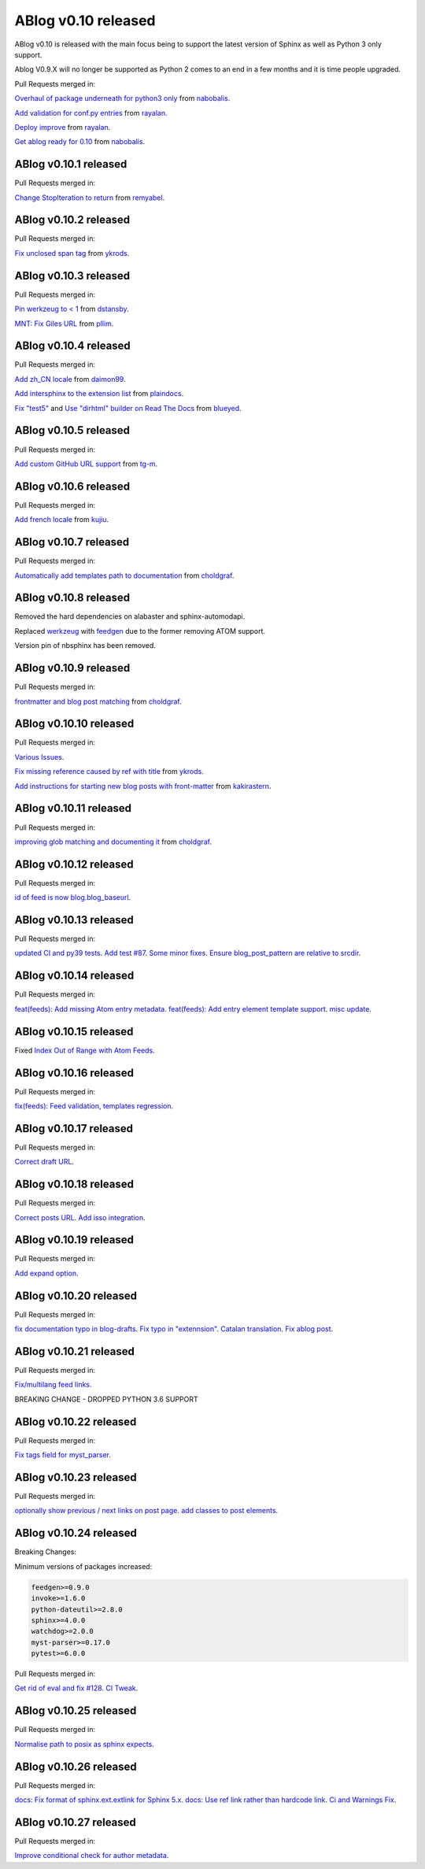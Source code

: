 ABlog v0.10 released
====================

.. post:: Nov 17, 2019
   :author: Nabil
   :category: Release
   :location: World

ABlog v0.10 is released with the main focus being to support the latest version of Sphinx as well as Python 3 only support.

Ablog V0.9.X will no longer be supported as Python 2 comes to an end in a few months and it is time people upgraded.

Pull Requests merged in:

`Overhaul of package underneath for python3 only <https://github.com/sunpy/ablog/pull/41>`__ from `nabobalis <https://github.com/nabobalis>`__.

`Add validation for conf.py entries <https://github.com/sunpy/ablog/pull/38>`__ from `rayalan <https://github.com/rayalan>`__.

`Deploy improve <https://github.com/sunpy/ablog/pull/42>`__ from `rayalan <https://github.com/rayalan>`__.

`Get ablog ready for 0.10 <https://github.com/sunpy/ablog/pull/46>`__ from `nabobalis <https://github.com/nabobalis>`__.

ABlog v0.10.1 released
----------------------
.. post:: Dec 17, 2019
   :author: Nabil
   :category: Release
   :location: World

Pull Requests merged in:

`Change StopIteration to return <https://github.com/sunpy/ablog/pull/48>`__ from `remyabel <https://github.com/remyabel>`__.

ABlog v0.10.2 released
----------------------
.. post:: Jan 2, 2020
   :author: Nabil
   :category: Release
   :location: World

Pull Requests merged in:

`Fix unclosed span tag <https://github.com/sunpy/ablog/pull/41>`__ from `ykrods <https://github.com/ykrods>`__.

ABlog v0.10.3 released
----------------------
.. post:: Feb 12, 2020
   :author: Nabil
   :category: Release
   :location: World

Pull Requests merged in:

`Pin werkzeug to < 1 <https://github.com/sunpy/ablog/pull/53>`__ from `dstansby <https://github.com/dstansby>`__.

`MNT: Fix Giles URL <https://github.com/sunpy/ablog/pull/50>`__ from `pllim <https://github.com/pllim>`__.

ABlog v0.10.4 released
----------------------
.. post:: March 24, 2020
   :author: Nabil
   :category: Release
   :location: World

Pull Requests merged in:

`Add zh_CN locale <https://github.com/sunpy/ablog/pull/61>`__ from `daimon99 <https://github.com/daimon99>`__.

`Add intersphinx to the extension list <https://github.com/sunpy/ablog/pull/60>`__ from `plaindocs <https://github.com/plaindocs>`__.

`Fix "test5" <https://github.com/sunpy/ablog/pull/58>`__ and `Use "dirhtml" builder on Read The Docs <https://github.com/sunpy/ablog/pull/57>`__ from `blueyed <https://github.com/blueyed>`__.

ABlog v0.10.5 released
----------------------
.. post:: Apr 18, 2020
   :author: Nabil
   :category: Release
   :location: World

Pull Requests merged in:

`Add custom GitHub URL support <https://github.com/sunpy/ablog/pull/63>`__ from `tg-m <https://github.com/tg-m>`__.

ABlog v0.10.6 released
----------------------
.. post:: May 27, 2020
   :author: Nabil
   :category: Release
   :location: World

Pull Requests merged in:

`Add french locale <https://github.com/sunpy/ablog/pull/65>`__ from `kujiu <https://github.com/kujiu>`__.

ABlog v0.10.7 released
----------------------
.. post:: Sept 7, 2020
   :author: Nabil
   :category: Release
   :location: World

Pull Requests merged in:

`Automatically add templates path to documentation <https://github.com/sunpy/ablog/pull/63>`__ from `choldgraf <https://github.com/choldgraf>`__.

ABlog v0.10.8 released
----------------------
.. post:: Sept 9, 2020
   :author: Nabil
   :category: Release
   :location: World

Removed the hard dependencies on alabaster and sphinx-automodapi.

Replaced `werkzeug <https://pypi.org/project/Werkzeug/>`__ with `feedgen <https://pypi.org/project/feedgen/>`__ due to the former removing ATOM support.

Version pin of nbsphinx has been removed.

ABlog v0.10.9 released
----------------------
.. post:: Sept 16, 2020
   :author: Nabil
   :category: Release
   :location: World

Pull Requests merged in:

`frontmatter and blog post matching <https://github.com/sunpy/ablog/pull/63>`__ from `choldgraf <https://github.com/choldgraf>`__.

ABlog v0.10.10 released
-----------------------
.. post:: Oct 10, 2020
   :author: Nabil
   :category: Release
   :location: World

Pull Requests merged in:

`Various Issues <https://github.com/sunpy/ablog/pull/77>`__.

`Fix missing reference caused by ref with title <https://github.com/sunpy/ablog/pull/73>`__ from `ykrods <https://github.com/ykrods>`__.

`Add instructions for starting new blog posts with front-matter <https://github.com/sunpy/ablog/pull/71>`__ from `kakirastern <https://github.com/kakirastern>`__.

ABlog v0.10.11 released
-----------------------
.. post:: Oct 11, 2020
   :author: Nabil
   :category: Release
   :location: World

Pull Requests merged in:

`improving glob matching and documenting it <https://github.com/sunpy/ablog/pull/79>`__ from `choldgraf <https://github.com/choldgraf>`__.


ABlog v0.10.12 released
-----------------------
.. post:: Nov 3, 2020
   :author: Nabil
   :category: Release
   :location: World

Pull Requests merged in:

`id of feed is now blog.blog_baseurl <https://github.com/sunpy/ablog/pull/83>`__.

ABlog v0.10.13 released
-----------------------
.. post:: Jan 19, 2021
   :author: Nabil
   :category: Release
   :location: World

Pull Requests merged in:

`updated CI and py39 tests <https://github.com/sunpy/ablog/pull/86>`__.
`Add test #87 <https://github.com/sunpy/ablog/pull/87>`__.
`Some minor fixes <https://github.com/sunpy/ablog/pull/88>`__.
`Ensure blog_post_pattern are relative to srcdir <https://github.com/sunpy/ablog/pull/89>`__.

ABlog v0.10.14 released
-----------------------
.. post:: March 21, 2021
   :author: Nabil
   :category: Release
   :location: World

Pull Requests merged in:

`feat(feeds): Add missing Atom entry metadata <https://github.com/sunpy/ablog/pull/92>`__.
`feat(feeds): Add entry element template support <https://github.com/sunpy/ablog/pull/93>`__.
`misc update <https://github.com/sunpy/ablog/pull/94>`__.


ABlog v0.10.15 released
-----------------------
.. post:: March 22, 2021
   :author: Nabil
   :category: Release
   :location: World

Fixed `Index Out of Range with Atom Feeds <https://github.com/sunpy/ablog/issues/96>`__.

ABlog v0.10.16 released
-----------------------
.. post:: March 23, 2021
   :author: Nabil
   :category: Release
   :location: World

Pull Requests merged in:

`fix(feeds): Feed validation, templates regression <https://github.com/sunpy/ablog/pull/97>`__.

ABlog v0.10.17 released
-----------------------
.. post:: March 24, 2021
   :author: Nabil
   :category: Release
   :location: World

Pull Requests merged in:

`Correct draft URL <https://github.com/sunpy/ablog/pull/98>`__.

ABlog v0.10.18 released
-----------------------
.. post:: April 26, 2021
   :author: Nabil
   :category: Release
   :location: World

Pull Requests merged in:

`Correct posts URL <https://github.com/sunpy/ablog/pull/99>`__.
`Add isso integration <https://github.com/sunpy/ablog/pull/100>`__.

ABlog v0.10.19 released
-----------------------
.. post:: May 26, 2021
   :author: Nabil
   :category: Release
   :location: World

Pull Requests merged in:

`Add expand option <https://github.com/sunpy/ablog/pull/104>`__.


ABlog v0.10.20 released
-----------------------
.. post:: Oct 13, 2021
   :author: Nabil
   :category: Release
   :location: World

Pull Requests merged in:

`fix documentation typo in blog-drafts <https://github.com/sunpy/ablog/pull/105>`__.
`Fix typo in "extennsion" <https://github.com/sunpy/ablog/pull/109>`__.
`Catalan translation <https://github.com/sunpy/ablog/pull/113>`__.
`Fix ablog post <https://github.com/sunpy/ablog/pull/114>`__.

ABlog v0.10.21 released
-----------------------
.. post:: Dec 1, 2021
   :author: Nabil
   :category: Release
   :location: World

Pull Requests merged in:

`Fix/multilang feed links <https://github.com/sunpy/ablog/pull/116>`__.

BREAKING CHANGE - DROPPED PYTHON 3.6 SUPPORT

ABlog v0.10.22 released
-----------------------
.. post:: Jan 1, 2022
   :author: Nabil
   :category: Release
   :location: World

Pull Requests merged in:

`Fix tags field for myst_parser <https://github.com/sunpy/ablog/pull/119>`__.

ABlog v0.10.23 released
-----------------------
.. post:: Jan 3, 2022
   :author: Nabil
   :category: Release
   :location: World

Pull Requests merged in:

`optionally show previous / next links on post page <https://github.com/sunpy/ablog/pull/120>`__.
`add classes to post elements <https://github.com/sunpy/ablog/pull/121>`__.


ABlog v0.10.24 released
-----------------------
.. post:: Apr 18, 2022
   :author: Nabil
   :category: Release
   :location: World

Breaking Changes:

Minimum versions of packages increased:

.. code-block:: bash

   feedgen>=0.9.0
   invoke>=1.6.0
   python-dateutil>=2.8.0
   sphinx>=4.0.0
   watchdog>=2.0.0
   myst-parser>=0.17.0
   pytest>=6.0.0

Pull Requests merged in:

`Get rid of eval and fix #128 <https://github.com/sunpy/ablog/pull/131>`__.
`CI Tweak <https://github.com/sunpy/ablog/pull/132>`__.

ABlog v0.10.25 released
-----------------------
.. post:: Apr 19, 2022
   :author: Nabil
   :category: Release
   :location: World

Pull Requests merged in:

`Normalise path to posix as sphinx expects <https://github.com/sunpy/ablog/pull/134>`__.

ABlog v0.10.26 released
-----------------------
.. post:: July 8, 2022
   :author: Nabil
   :category: Release
   :location: World

Pull Requests merged in:

`docs: Fix format of sphinx.ext.extlink for Sphinx 5.x <https://github.com/sunpy/ablog/pull/141>`__.
`docs: Use ref link rather than hardcode link <https://github.com/sunpy/ablog/pull/140>`__.
`Ci and Warnings Fix <https://github.com/sunpy/ablog/pull/142>`__.

ABlog v0.10.27 released
-----------------------
.. post:: July 26, 2022
   :author: Nabil
   :category: Release
   :location: World

Pull Requests merged in:

`Improve conditional check for author metadata <https://github.com/sunpy/ablog/pull/146>`__.
